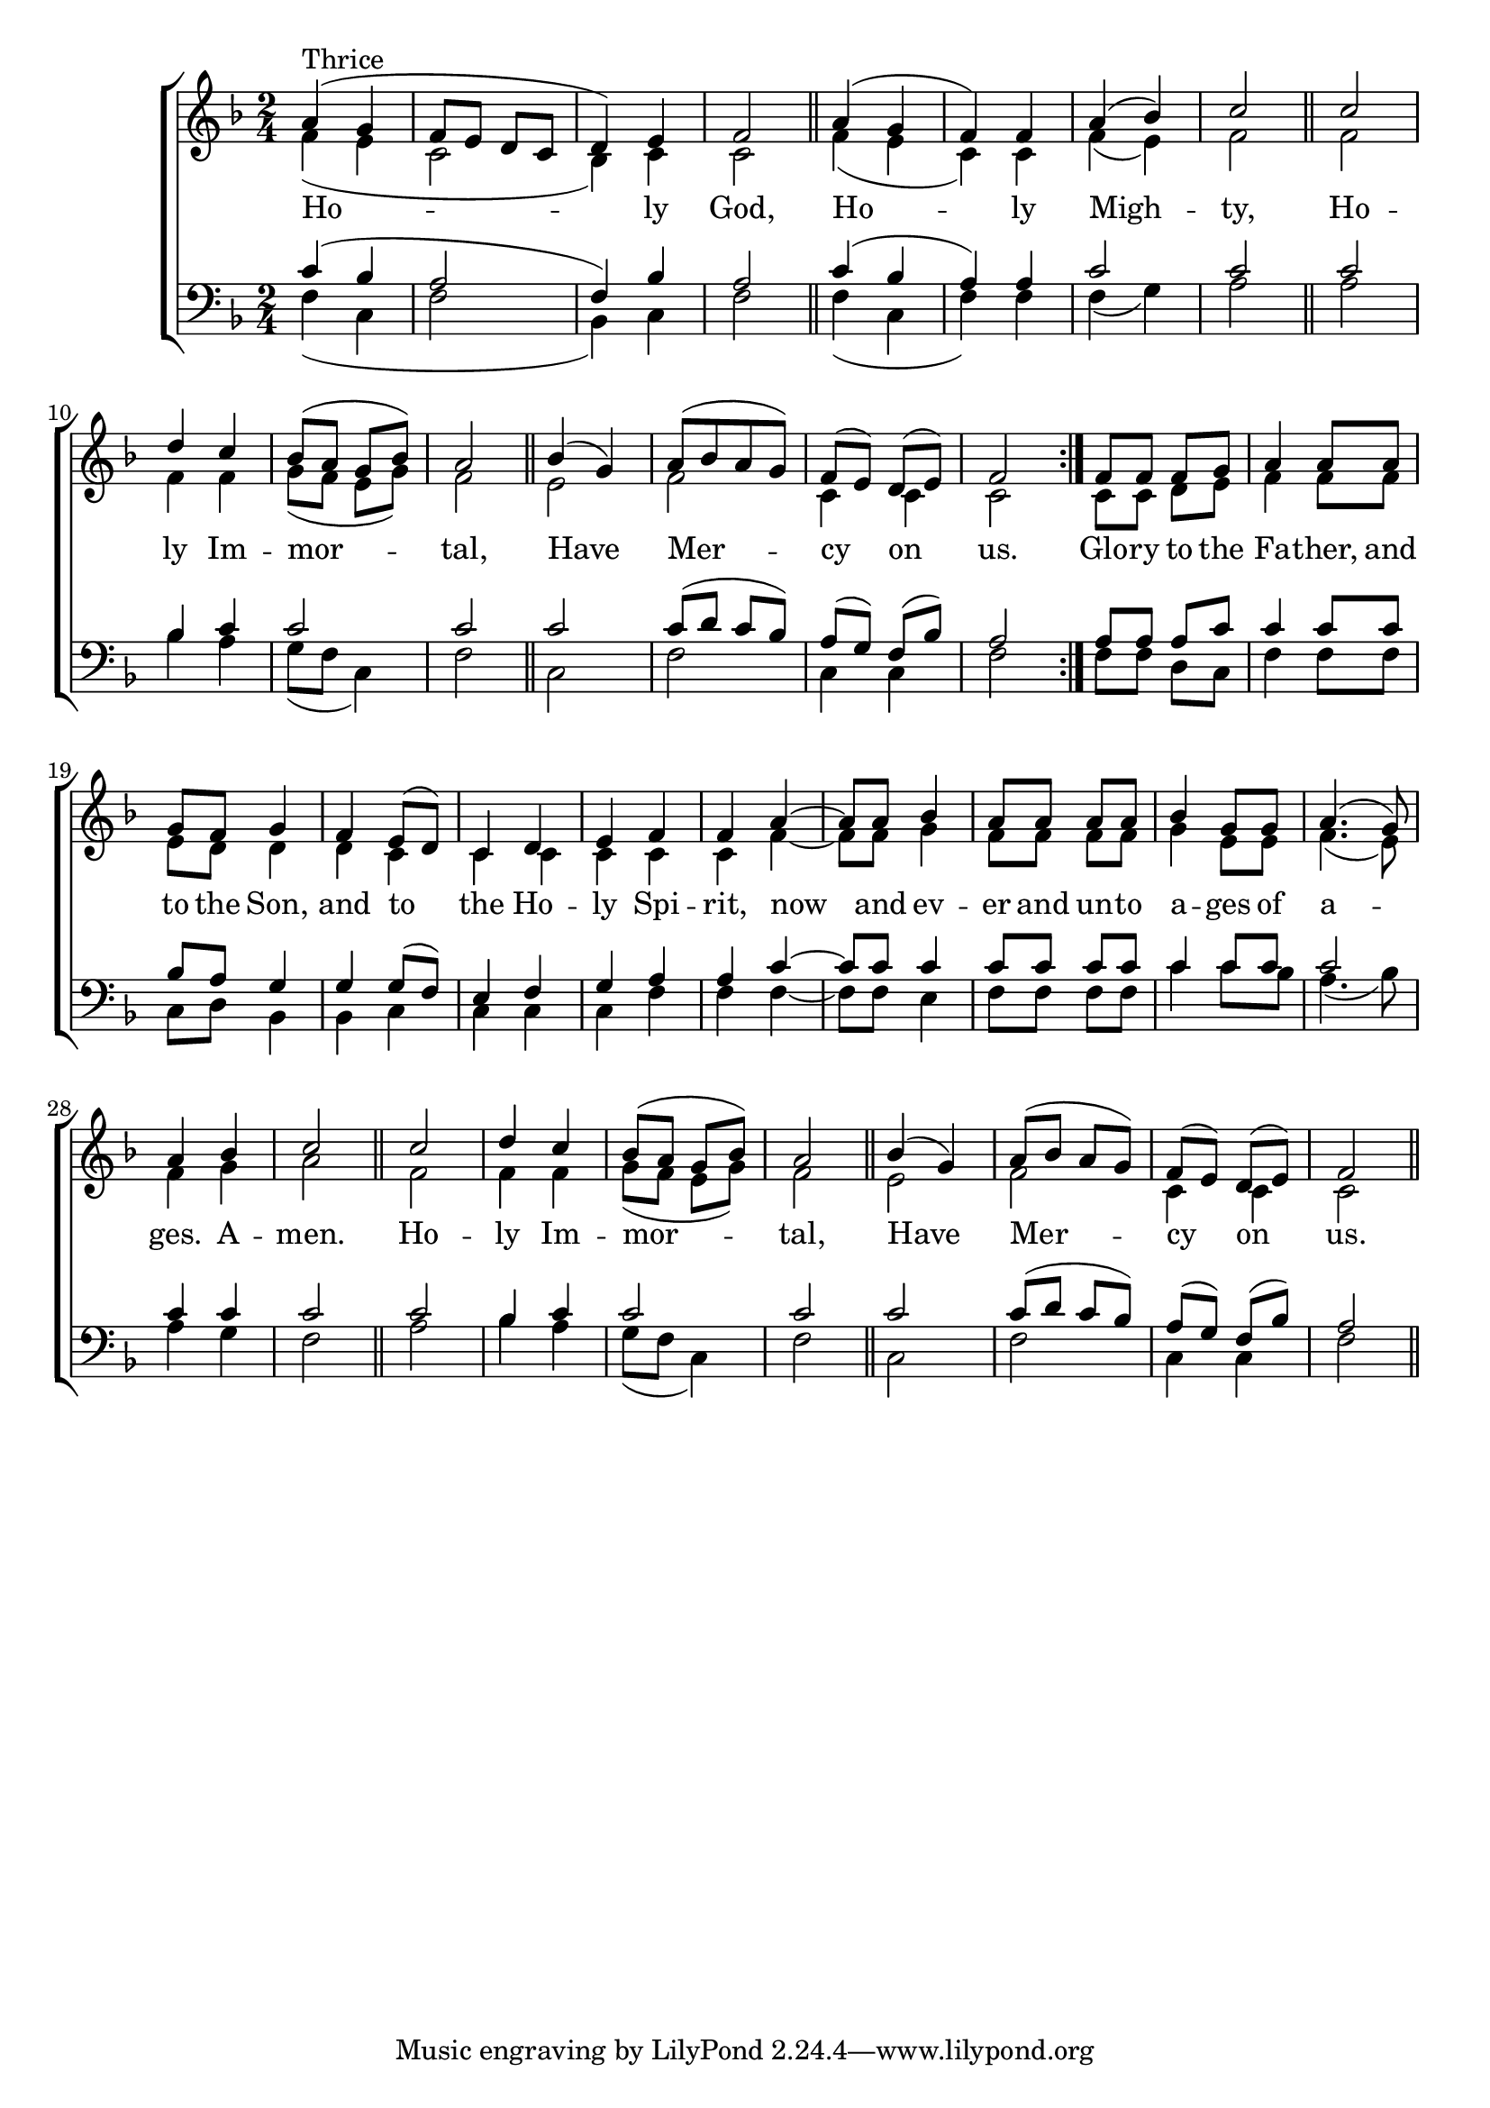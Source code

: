 \version "2.18.2"

\score 
{
	\context ChoirStaff
	<<
		\context Staff = women
		<<
			\key f \major
			\clef treble
			\time 2/4
			\context Voice = "sopranos"
			{
				\voiceOne
				\relative g'
				{
					\repeat volta 3
					{
						a4(^\markup { "Thrice" } g f8 e d c d4) e f2 \bar "||"
						a4( g f) f a( bes) c2 \bar "||"
						c2 d4 c bes8( a g bes) a2 \bar "||"
						bes4( g) a8[( bes a g]) f[( e]) d[( e]) f2
					}
					f8 f f g a4 a8 a g f g4 f e8( d) c4 d e f f
					a4~ a8 a8 bes4 a8 a a a bes4 g8 g a4.( g8) a4 bes c2 \bar "||"
					c2 d4 c bes8( a g bes) a2 \bar "||"
					bes4( g) a8( bes a g) f[( e]) d[( e]) f2 \bar "||"
				}
			}
			\context Voice = "altos"
			{
				\voiceTwo
				\relative f'
				{
					\repeat volta 3
					{
						f4( e c2 bes4) c c2
						f4( e c) c f( e) f2
						f2 f4 f g8( f e g) f2
						e2 f c4 c c2
					}
					c8 c d e f4 f8 f e d d4 d c c c c c c
					f4~ f8 f8 g4 f8 f f f g4 e8 e f4.( e8) f4 g a2
					f2 f4 f g8( f e g) f2
					e2 f c4 c c2
				}
			}
		>>
		\new Lyrics \lyricsto "sopranos"
		{
			\repeat volta 3
			{
				Ho -- ly God,
				Ho -- ly Migh -- ty,
				Ho -- ly Im -- mor -- tal,
				Have Mer -- cy on us.
			}
			Glo -- ry to the Fa -- ther, and to the Son, and to the Ho -- ly Spi -- rit,
			now and ev -- er and un -- to a -- ges of a -- ges.  A -- men.
			Ho -- ly Im -- mor -- tal,
			Have Mer -- cy on us.
		}
		\context Staff = men
		<<
			\key f \major
			\clef bass
			\context Voice = "tenors"
			{
				\voiceOne
				\relative c'
				{
					\repeat volta 3
					{
						c4( bes a2 f4) bes a2
						c4( bes a) a c2 c
						c2 bes4 c c2 c
						c2 c8( d c bes) a[( g]) f[(bes]) a2
					}
					a8 a a c c4 c8 c bes a g4 g g8( f) e4 f g a a
					c4~ c8 c8 c4 c8 c c c c4 c8 c c2 c4 c c2
					c2 bes4 c c2 c
					c2 c8( d c bes) a[( g]) f[(bes]) a2
				}
			}
			\context Voice = "bass"
			{
				\voiceTwo
				\relative f
				{
					\repeat volta 3
					{
						f4( c f2 bes,4) c f2
						f4( c f) f f( g) a2
						a2 bes4 a g8( f c4) f2
						c2 f c4 c f2
					}
					f8 f d c f4 f8 f c d bes4 bes c c c c f f
					f4~ f8 f8 e4 f8 f f f c'4 c8 bes a4.( bes8) a4 g f2
					a2 bes4 a g8( f c4) f2
					c2 f c4 c f2
				}
			}
		>>
	>>
}
